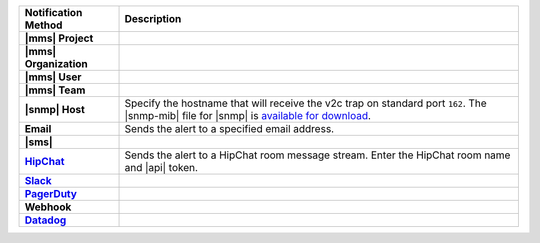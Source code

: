 .. list-table::
   :widths: 20 80
   :header-rows: 1
   :stub-columns: 1

   * - Notification Method
     - Description

   * - |mms| Project
     - .. include:: /includes/alert-notifications/project.rst

   * - |mms| Organization
     - .. include:: /includes/alert-notifications/org.rst

   * - |mms| User
     - .. include:: /includes/alert-notifications/user.rst

   * - |mms| Team
     - .. include:: /includes/alert-notifications/team.rst

   * - |snmp| Host
     - Specify the hostname that will receive the v2c trap on
       standard port ``162``. The |snmp-mib| file for |snmp| is
       `available for download <http://downloads.mongodb.com/on-prem-monitoring/MMS-10GEN-MIB.txt>`__.

       .. include:: /includes/fact-snmp-alerts-deprecated.rst

   * - Email
     - Sends the alert to a specified email address.

   * - |sms|
     - .. include:: /includes/alert-notifications/sms-onprem.rst

   * - `HipChat <https://www.atlassian.com/software/hipchat/enterprise/data-center>`_
     - Sends the alert to a HipChat room message stream. Enter the
       HipChat room name and |api| token.

   * - `Slack <https://slack.com/>`_
     - .. include:: /includes/alert-notifications/slack.rst

   * - `PagerDuty <https://www.pagerduty.com/>`__
     - .. include:: /includes/alert-notifications/pagerduty.rst

   * - Webhook
     - .. include:: /includes/alert-notifications/webhook.rst

   * - `Datadog <https://www.datadoghq.com/>`_
     - .. include:: /includes/alert-notifications/datadog.rst

